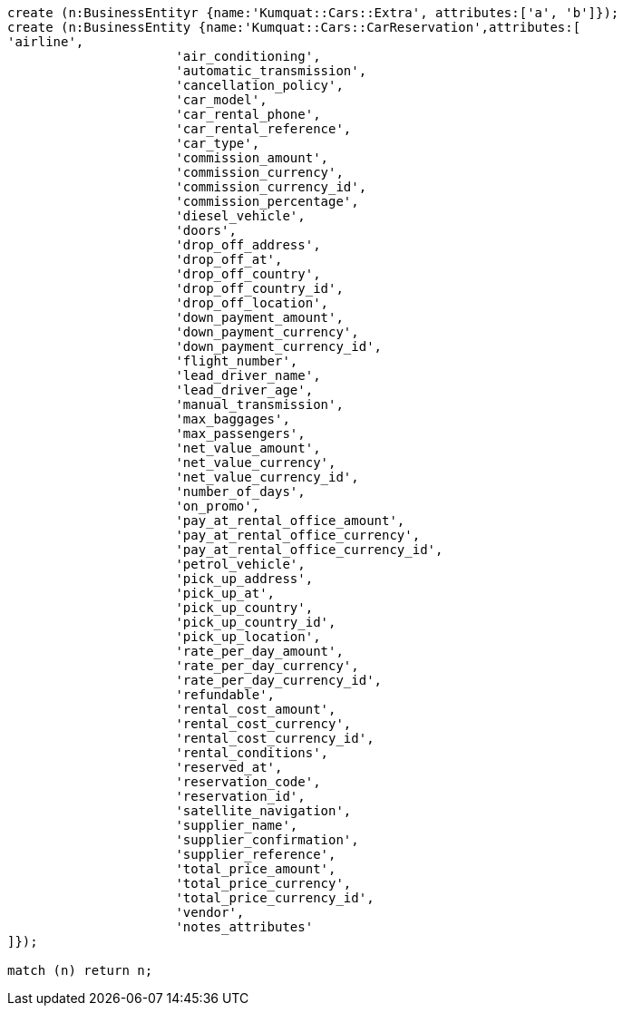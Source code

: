 [source,cypher]
----
create (n:BusinessEntityr {name:'Kumquat::Cars::Extra', attributes:['a', 'b']});
create (n:BusinessEntity {name:'Kumquat::Cars::CarReservation',attributes:[
'airline',
                      'air_conditioning',
                      'automatic_transmission',
                      'cancellation_policy',
                      'car_model',
                      'car_rental_phone',
                      'car_rental_reference',
                      'car_type',
                      'commission_amount',
                      'commission_currency',
                      'commission_currency_id',
                      'commission_percentage',
                      'diesel_vehicle',
                      'doors',
                      'drop_off_address',
                      'drop_off_at',
                      'drop_off_country',
                      'drop_off_country_id',
                      'drop_off_location',
                      'down_payment_amount',
                      'down_payment_currency',
                      'down_payment_currency_id',
                      'flight_number',
                      'lead_driver_name',
                      'lead_driver_age',
                      'manual_transmission',
                      'max_baggages',
                      'max_passengers',
                      'net_value_amount',
                      'net_value_currency',
                      'net_value_currency_id',
                      'number_of_days',
                      'on_promo',
                      'pay_at_rental_office_amount',
                      'pay_at_rental_office_currency',
                      'pay_at_rental_office_currency_id',
                      'petrol_vehicle',
                      'pick_up_address',
                      'pick_up_at',
                      'pick_up_country',
                      'pick_up_country_id',
                      'pick_up_location',
                      'rate_per_day_amount',
                      'rate_per_day_currency',
                      'rate_per_day_currency_id',
                      'refundable',
                      'rental_cost_amount',
                      'rental_cost_currency',
                      'rental_cost_currency_id',
                      'rental_conditions',
                      'reserved_at',
                      'reservation_code',
                      'reservation_id',
                      'satellite_navigation',
                      'supplier_name',
                      'supplier_confirmation',
                      'supplier_reference',
                      'total_price_amount',
                      'total_price_currency',
                      'total_price_currency_id',
                      'vendor',
                      'notes_attributes'
]});

match (n) return n;
----



//table
//graph
